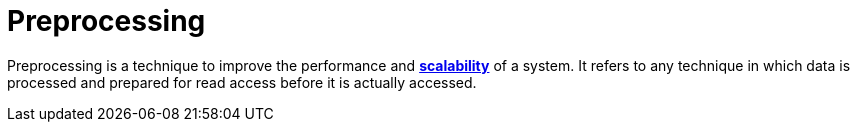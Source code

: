 = Preprocessing

Preprocessing is a technique to improve the performance and *link:./scalability.adoc[scalability]*
of a system. It refers to any technique in which data is processed and prepared for read access
before it is actually accessed.
